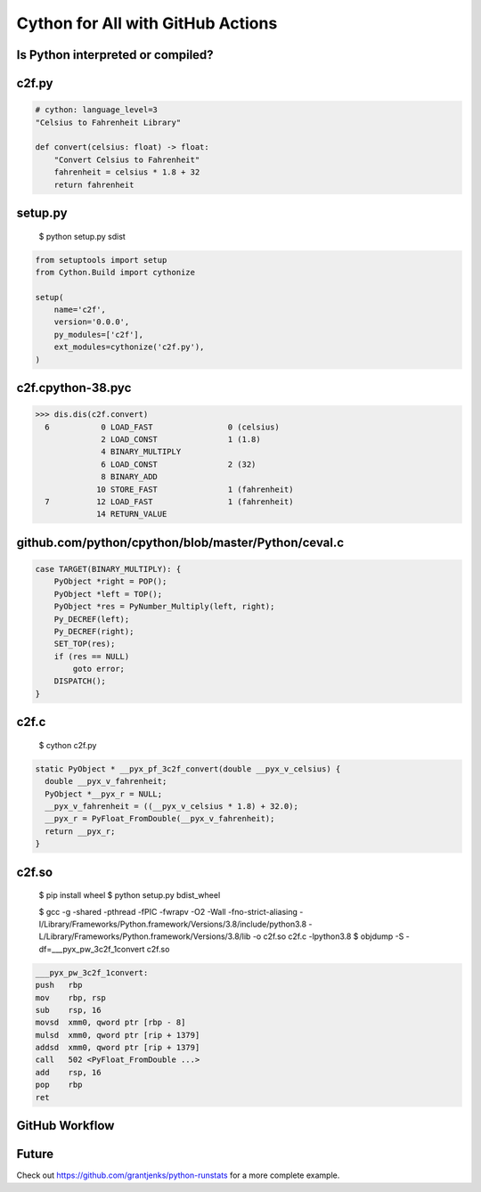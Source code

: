 Cython for All with GitHub Actions
==================================


Is Python interpreted or compiled?
----------------------------------


c2f.py
------

.. code-block:: python

   # cython: language_level=3
   "Celsius to Fahrenheit Library"

   def convert(celsius: float) -> float:
       "Convert Celsius to Fahrenheit"
       fahrenheit = celsius * 1.8 + 32
       return fahrenheit


setup.py
--------

  $ python setup.py sdist

.. code-block:: python

   from setuptools import setup
   from Cython.Build import cythonize

   setup(
       name='c2f',
       version='0.0.0',
       py_modules=['c2f'],
       ext_modules=cythonize('c2f.py'),
   )


c2f.cpython-38.pyc
------------------

.. code-block:: pycon

   >>> dis.dis(c2f.convert)
     6           0 LOAD_FAST                0 (celsius)
                 2 LOAD_CONST               1 (1.8)
                 4 BINARY_MULTIPLY
                 6 LOAD_CONST               2 (32)
                 8 BINARY_ADD
                10 STORE_FAST               1 (fahrenheit)
     7          12 LOAD_FAST                1 (fahrenheit)
                14 RETURN_VALUE


github.com/python/cpython/blob/master/Python/ceval.c
----------------------------------------------------

.. code-block:: c

   case TARGET(BINARY_MULTIPLY): {
       PyObject *right = POP();
       PyObject *left = TOP();
       PyObject *res = PyNumber_Multiply(left, right);
       Py_DECREF(left);
       Py_DECREF(right);
       SET_TOP(res);
       if (res == NULL)
           goto error;
       DISPATCH();
   }


c2f.c
-----

  $ cython c2f.py

.. code-block:: c

   static PyObject * __pyx_pf_3c2f_convert(double __pyx_v_celsius) {
     double __pyx_v_fahrenheit;
     PyObject *__pyx_r = NULL;
     __pyx_v_fahrenheit = ((__pyx_v_celsius * 1.8) + 32.0);
     __pyx_r = PyFloat_FromDouble(__pyx_v_fahrenheit);
     return __pyx_r;
   }


c2f.so
------

  $ pip install wheel
  $ python setup.py bdist_wheel

  $ gcc -g -shared -pthread -fPIC -fwrapv -O2 -Wall -fno-strict-aliasing -I/Library/Frameworks/Python.framework/Versions/3.8/include/python3.8 -L/Library/Frameworks/Python.framework/Versions/3.8/lib -o c2f.so c2f.c -lpython3.8
  $ objdump -S -df=___pyx_pw_3c2f_1convert c2f.so

.. code-block:: nasm

   ___pyx_pw_3c2f_1convert:
   push	  rbp
   mov	  rbp, rsp
   sub	  rsp, 16
   movsd  xmm0, qword ptr [rbp - 8]
   mulsd  xmm0, qword ptr [rip + 1379]
   addsd  xmm0, qword ptr [rip + 1379]
   call	  502 <PyFloat_FromDouble ...>
   add	  rsp, 16
   pop	  rbp
   ret


GitHub Workflow
---------------


Future
------

Check out https://github.com/grantjenks/python-runstats for a more complete example.
